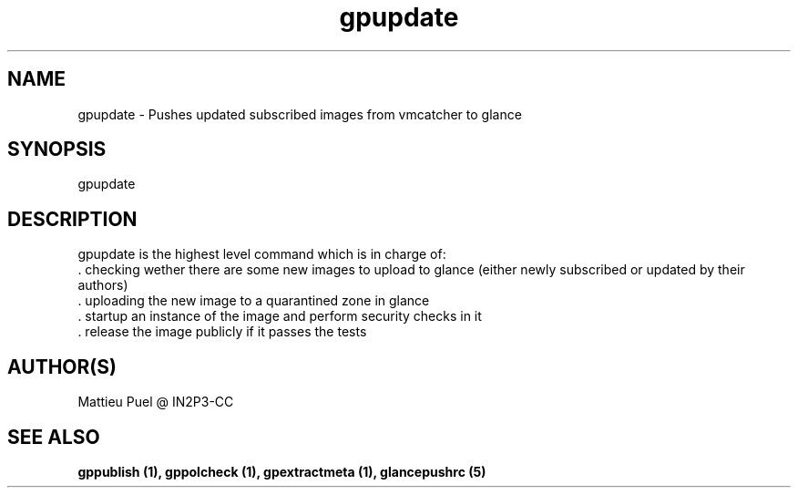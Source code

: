 .TH gpupdate 1 "2013/02/22" "glancepush-0.1" 
.SH NAME
gpupdate \- Pushes updated subscribed images from vmcatcher to glance

.SH SYNOPSIS
gpupdate

.SH DESCRIPTION
gpupdate is the highest level command which is in charge of:
        . checking wether there are some new images to upload to glance (either newly subscribed or updated by their authors)
        . uploading the new image to a quarantined zone in glance
        . startup an instance of the image and perform security checks in it
        . release the image publicly if it passes the tests
.RE

.SH "AUTHOR(S)"
.na
.nf
Mattieu Puel @ IN2P3-CC

.SH SEE ALSO
.B gppublish (1), gppolcheck (1), gpextractmeta (1), glancepushrc (5)

